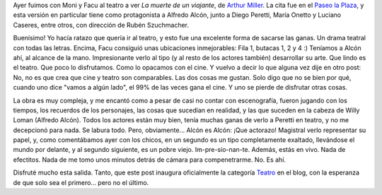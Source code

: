 .. title: La muerte de un viajante
.. slug: la-muerte-de-un-viajante
.. date: 2007-04-30 12:59:37 UTC-03:00
.. tags: Teatro
.. category: 
.. link: 
.. description: 
.. type: text
.. author: cHagHi
.. from_wp: True

Ayer fuimos con Moni y Facu al teatro a ver *La muerte de un viajante*,
de `Arthur Miller`_. La cita fue en el `Paseo la Plaza`_, y esta versión
en particular tiene como protagonista a Alfredo Alcón, junto a Diego
Peretti, María Onetto y Luciano Caseres, entre otros, con dirección de
Rubén Szuchmacher.

Buenísimo! Yo hacía ratazo que quería ir al teatro, y esto fue una
excelente forma de sacarse las ganas. Un drama teatral con todas las
letras. Encima, Facu consiguió unas ubicaciones inmejorables: Fila 1,
butacas 1, 2 y 4 :) Teníamos a Alcón ahí, al alcance de la mano.
Impresionante verlo al tipo (y al resto de los actores también)
desarrollar su arte. Que lindo es el teatro. Que poco lo disfrutamos.
Como lo opacamos con el cine. Y vuelvo a decir lo que alguna vez dije en
otro post: No, no es que crea que cine y teatro son comparables. Las dos
cosas me gustan. Solo digo que no se bien por qué, cuando uno dice
"vamos a algún lado", el 99% de las veces gana el cine. Y uno se pierde
de disfrutar otras cosas.

La obra es muy compleja, y me encantó como a pesar de casi no contar con
escenografía, fueron jugando con los tiempos, los recuerdos de los
personajes, las cosas que sucedían en realidad, y las que suceden en la
cabeza de Willy Loman (Alfredo Alcón). Todos los actores están muy bien,
tenía muchas ganas de verlo a Peretti en teatro, y no me decepcionó para
nada. Se labura todo. Pero, obviamente... Alcón es Alcón: ¡Que actorazo!
Magistral verlo representar su papel, y, como comentábamos ayer con los
chicos, en un segundo es un tipo completamente exaltado, llevándose el
mundo por delante, y al segundo siguiente, es un pobre viejo.
Im-pre-sio-nan-te. Además, estás en vivo. Nada de efectitos. Nada de me
tomo unos minutos detrás de cámara para compenetrarme. No. Es ahí.

Disfruté mucho esta salida. Tanto, que este post inaugura oficialmente
la categoría `Teatro`_ en el blog, con la esperanza de que solo sea el
primero... pero no el último.

 

.. _Arthur Miller: http://es.wikipedia.org/wiki/Arthur_Miller
.. _Paseo la Plaza: http://www.paseolaplaza.com.ar/home.php
.. _Teatro: http://chaghi.com.ar/blog/category/teatro
